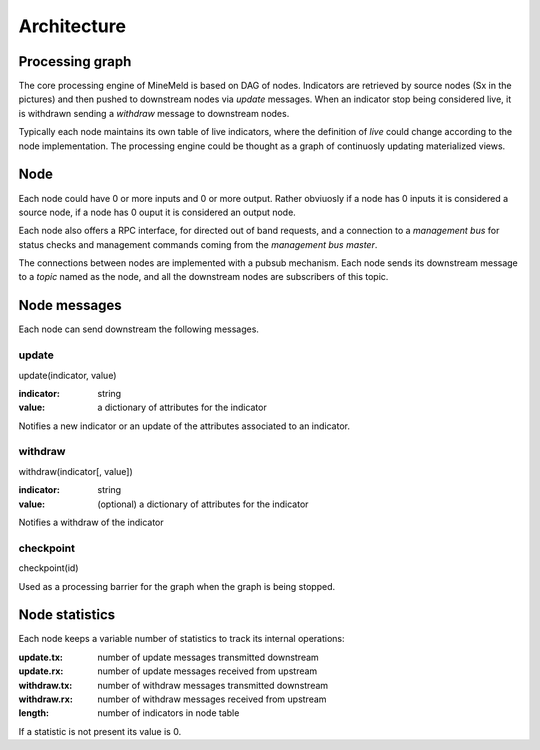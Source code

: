 Architecture
============

Processing graph
----------------

The core processing engine of MineMeld is based on DAG of nodes. Indicators
are retrieved by source nodes (Sx in the pictures) and then pushed to
downstream nodes via *update* messages. When an indicator stop being considered
live, it is withdrawn sending a *withdraw* message to downstream nodes.

Typically each node maintains its own table of live indicators, where the
definition of *live* could change according to the node implementation. The
processing engine could be thought as a graph of continuosly updating
materialized views.

.. image:: images/dag.png

Node
----

Each node could have 0 or more inputs and 0 or more output. Rather obviuosly
if a node has 0 inputs it is considered a source node, if a node has 0 ouput
it is considered an output node.

Each node also offers a RPC interface, for directed out of band requests, and
a connection to a *management bus* for status checks and management commands
coming from the *management bus master*.

.. image:: images/nodes.png

The connections between nodes are implemented with a pubsub mechanism. Each
node sends its downstream message to a *topic* named as the node, and all
the downstream nodes are subscribers of this topic.

.. image:: images/topics.png

Node messages
-------------

Each node can send downstream the following messages.

update
******

update(indicator, value)

:indicator: string
:value: a dictionary of attributes for the indicator

Notifies a new indicator or an update of the attributes associated to an
indicator.

withdraw
********

withdraw(indicator[, value])

:indicator: string
:value: (optional) a dictionary of attributes for the indicator

Notifies a withdraw of the indicator

checkpoint
**********

checkpoint(id)

Used as a processing barrier for the graph when the graph is being stopped.

Node statistics
---------------

Each node keeps a variable number of statistics to track its internal
operations:

:update.tx: number of update messages transmitted downstream
:update.rx: number of update messages received from upstream
:withdraw.tx: number of withdraw messages transmitted downstream
:withdraw.rx: number of withdraw messages received from upstream
:length: number of indicators in node table

If a statistic is not present its value is 0.
